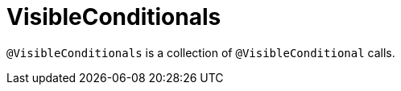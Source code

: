 [[config-annotations-visible-conditionals]]
= VisibleConditionals

`@VisibleConditionals` is a collection of `@VisibleConditional` calls.
